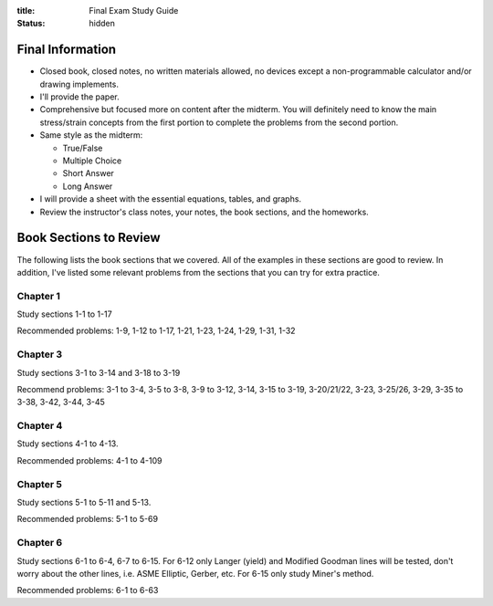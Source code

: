 :title: Final Exam Study Guide
:status: hidden

Final Information
=================

- Closed book, closed notes, no written materials allowed, no devices except a
  non-programmable calculator and/or drawing implements.
- I'll provide the paper.
- Comprehensive but focused more on content after the midterm. You will
  definitely need to know the main stress/strain concepts from the first
  portion to complete the problems from the second portion.
- Same style as the midterm:

  - True/False
  - Multiple Choice
  - Short Answer
  - Long Answer

- I will provide a sheet with the essential equations, tables, and graphs.
- Review the instructor's class notes, your notes, the book sections, and the
  homeworks.

Book Sections to Review
=======================

The following lists the book sections that we covered. All of the examples in
these sections are good to review. In addition, I've listed some relevant
problems from the  sections that you can try for extra practice.

Chapter 1
---------

Study sections 1-1 to 1-17

Recommended problems: 1-9, 1-12 to 1-17, 1-21, 1-23, 1-24, 1-29, 1-31, 1-32

Chapter 3
---------

Study sections 3-1 to 3-14 and 3-18 to 3-19

Recommend problems: 3-1 to 3-4, 3-5 to 3-8, 3-9 to 3-12, 3-14, 3-15 to 3-19,
3-20/21/22, 3-23, 3-25/26, 3-29, 3-35 to 3-38, 3-42, 3-44, 3-45

Chapter 4
---------

Study sections 4-1 to 4-13.

Recommended problems: 4-1 to 4-109

Chapter 5
---------

Study sections 5-1 to 5-11 and 5-13.

Recommended problems: 5-1 to 5-69

Chapter 6
---------

Study sections 6-1 to 6-4, 6-7 to 6-15. For 6-12 only Langer (yield) and
Modified Goodman lines will be tested, don't worry about the other lines, i.e.
ASME Elliptic, Gerber, etc. For 6-15 only study Miner's method.

Recommended problems: 6-1 to 6-63
